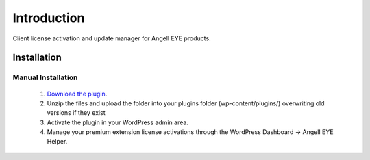 ###################
Introduction
###################

Client license activation and update manager for Angell EYE products.

************
Installation
************

Manual Installation
-------------------
 1. `Download the plugin <http://downloads.angelleye.com/ae-updater/angelleye-updater/1.0.0.zip>`_.
 2. Unzip the files and upload the folder into your plugins folder (wp-content/plugins/) overwriting old versions if they exist
 3. Activate the plugin in your WordPress admin area.
 4. Manage your premium extension license activations through the WordPress Dashboard -> Angell EYE Helper.